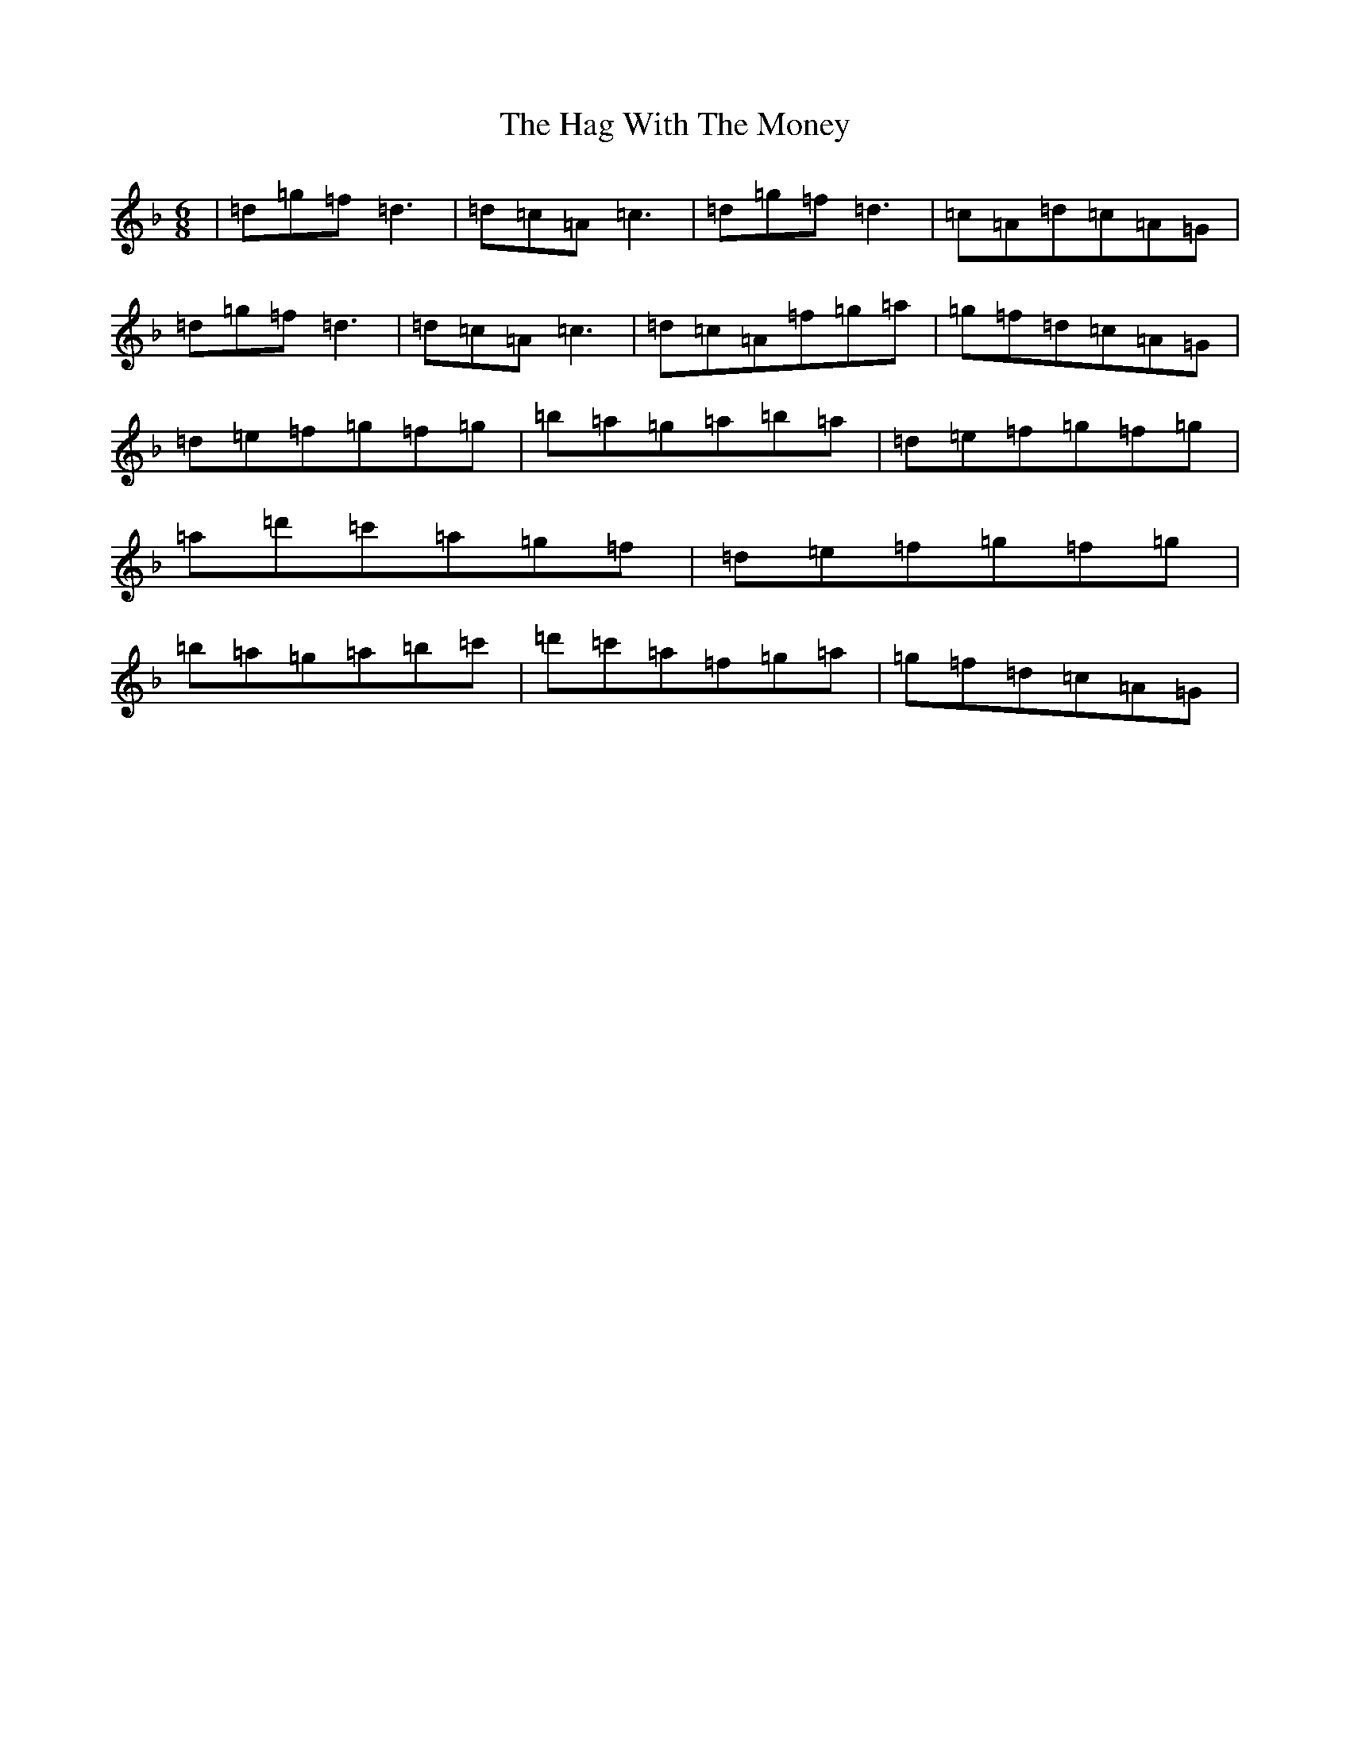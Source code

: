 X: 8564
T: Hag With The Money, The
S: https://thesession.org/tunes/351#setting25909
R: jig
M:6/8
L:1/8
K: C Mixolydian
|=d=g=f=d3|=d=c=A=c3|=d=g=f=d3|=c=A=d=c=A=G|=d=g=f=d3|=d=c=A=c3|=d=c=A=f=g=a|=g=f=d=c=A=G|=d=e=f=g=f=g|=b=a=g=a=b=a|=d=e=f=g=f=g|=a=d'=c'=a=g=f|=d=e=f=g=f=g|=b=a=g=a=b=c'|=d'=c'=a=f=g=a|=g=f=d=c=A=G|